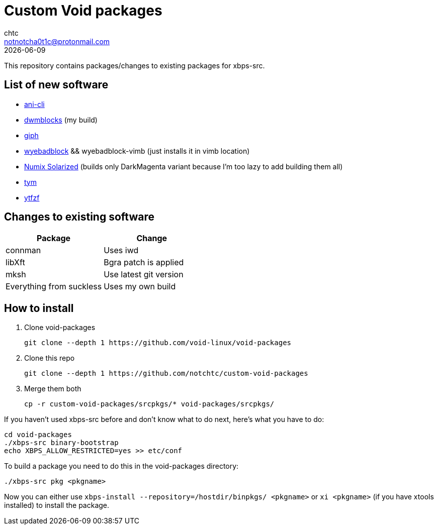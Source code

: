 = Custom Void packages
chtc <notnotcha0t1c@protonmail.com>
{docdate}

This repository contains packages/changes to existing packages for xbps-src.

== List of new software
- https://github.com/pystardust/ani-cli[ani-cli]
- https://github.com/notchtc/dwmblocks[dwmblocks] (my build)
- https://github.com/phisch/giph[giph]
- https://github.com/jun7/wyebadblocker[wyebadblock] && wyebadblock-vimb (just installs it in vimb location)
- https://github.com/Ferdi265/numix-solarized-gtk-theme[Numix Solarized] (builds only DarkMagenta variant because I'm too lazy to add building them all)
- https://github.com/endaaman/tym[tym]
- https://github.com/pystardust/ytfzf[ytfzf]

== Changes to existing software
|===
|Package|Change

|connman
|Uses iwd

|libXft
|Bgra patch is applied

|mksh
|Use latest git version

|Everything from suckless
|Uses my own build
|===

== How to install
1. Clone void-packages
[source,shell]
git clone --depth 1 https://github.com/void-linux/void-packages
2. Clone this repo
[source,shell]
git clone --depth 1 https://github.com/notchtc/custom-void-packages
3. Merge them both
[source,shell]
cp -r custom-void-packages/srcpkgs/* void-packages/srcpkgs/

If you haven't used xbps-src before and don't know what to do next, here's what you have to do:
[souce,shell]
----
cd void-packages
./xbps-src binary-bootstrap
echo XBPS_ALLOW_RESTRICTED=yes >> etc/conf
----

To build a package you need to do this in the void-packages directory:
[source,shell]
----
./xbps-src pkg <pkgname>
----

Now you can either use `xbps-install --repository=/hostdir/binpkgs/ <pkgname>` or `xi <pkgname>` (if you have xtools installed) to install the package.
